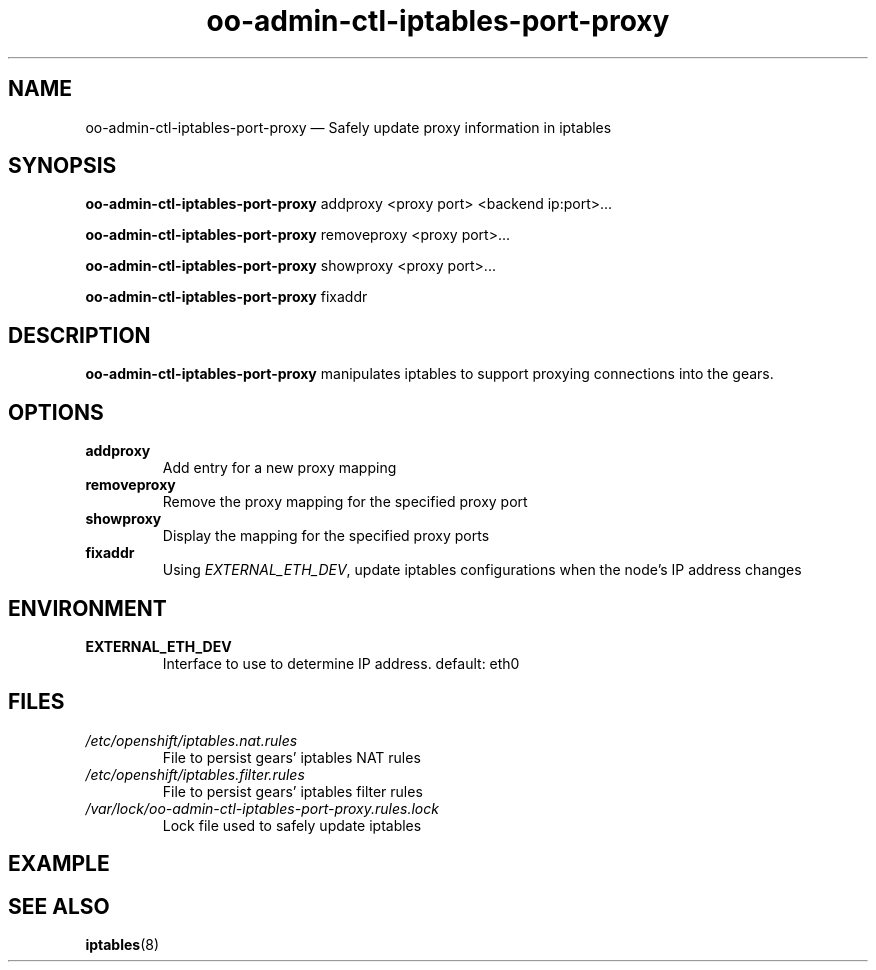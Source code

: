 .\" Process this file with
.\" groff -man -Tascii oo-admin-ctl-iptables-port-proxy.8
.\"
.de FN
\fI\|\\$1\|\fP
..
.TH "oo-admin-ctl-iptables-port-proxy" "8" "2015-06-24" "OpenShift" "OpenShift Management Commands"
.SH NAME
oo-admin-ctl-iptables-port-proxy \(em Safely update proxy information in iptables
.SH SYNOPSIS
\fBoo-admin-ctl-iptables-port-proxy\fR addproxy <proxy port> <backend ip:port>...
.PP
\fBoo-admin-ctl-iptables-port-proxy\fR removeproxy <proxy port>...
.PP
\fBoo-admin-ctl-iptables-port-proxy\fR showproxy  <proxy port>...
.PP
\fBoo-admin-ctl-iptables-port-proxy\fR fixaddr
.SH DESCRIPTION
.B "oo-admin-ctl-iptables-port-proxy"
manipulates iptables to support proxying connections into the gears.
.SH OPTIONS
.TP
.B "addproxy"
Add entry for a new proxy mapping
.TP
.B "removeproxy"
Remove the proxy mapping for the specified proxy port
.TP
.B "showproxy"
Display the mapping for the specified proxy ports
.TP
.B "fixaddr"
Using \fIEXTERNAL_ETH_DEV\fR, update iptables configurations when the node's IP address changes
.SH ENVIRONMENT
.TP
.B  EXTERNAL_ETH_DEV
Interface to use to determine IP address. default: eth0
.SH FILES
.TP
.FN /etc/openshift/iptables.nat.rules
 File to persist gears' iptables NAT rules
.TP
.FN /etc/openshift/iptables.filter.rules
 File to persist gears' iptables filter rules
.TP
.FN /var/lock/oo-admin-ctl-iptables-port-proxy.rules.lock
Lock file used to safely update iptables
.SH EXAMPLE
.SH SEE ALSO
\fBiptables\fR(8)
